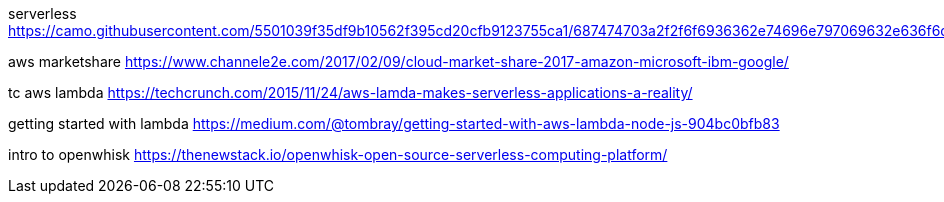 serverless
https://camo.githubusercontent.com/5501039f35df9b10562f395cd20cfb9123755ca1/687474703a2f2f6f6936362e74696e797069632e636f6d2f6a67676d36662e6a7067

aws marketshare
https://www.channele2e.com/2017/02/09/cloud-market-share-2017-amazon-microsoft-ibm-google/

tc aws lambda
https://techcrunch.com/2015/11/24/aws-lamda-makes-serverless-applications-a-reality/

getting started with lambda
https://medium.com/@tombray/getting-started-with-aws-lambda-node-js-904bc0bfb83

intro to openwhisk
https://thenewstack.io/openwhisk-open-source-serverless-computing-platform/
